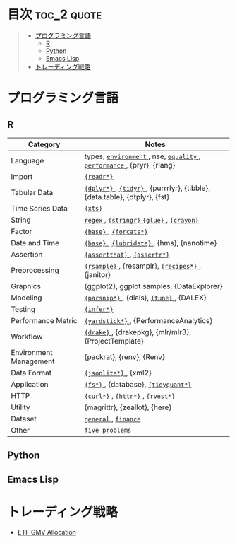 #+STARTUP: content indent

* org-mode + babel による技術ノート集                              :noexport:

個人の技術ノートをまとめたリポジトリです。すべてのノートを Emacs の [[https://orgmode.org/ja/][org-mode]] で記載しています。ソースコードは、[[https://orgmode.org/worg/org-contrib/babel/][Babel]] を利用して実際に実行したものを掲載していますので、clone をして手元で試していただくことが可能です。(各ノートの末尾に実行環境を掲載するようにしています。)

#+begin_src shell
git clone https://github.com/five-dots/notes.git
#+end_src

Babel の実行には適切な ~org-babel-load-language~ の設定が必要です。このノートでは、以下の言語を利用しています。

#+begin_src emacs-lisp
(org-babel-do-load-languages 'org-babel-load-languages
  '((emacs-lisp . t)
    (shell . t)
    (R . t)
    (stan . t)
    (C . t)
    (python . t)))
#+end_src

* 目次                                                          :toc_2:quote:
#+BEGIN_QUOTE
- [[#プログラミング言語][プログラミング言語]]
  - [[#r][R]]
  - [[#python][Python]]
  - [[#emacs-lisp][Emacs Lisp]]
- [[#トレーディング戦略][トレーディング戦略]]
#+END_QUOTE

* プログラミング言語
** R

|------------------------+----------------------------------------------------------------------------|
| Category               | Notes                                                                      |
|------------------------+----------------------------------------------------------------------------|
| Language               | types, [[file:./lang/r/general/environment.org][ ~environment~ ]], nse, [[file:./lang/r/general/equality.org][ ~equality~ ]], [[file:./lang/r/general/performance.org][ ~performance~ ]], {pryr}, {rlang}      |
| Import                 | [[file:./lang/r/package/readr.org][ ~{readr*}~ ]]                                                                 |
| Tabular Data           | [[file:lang/r/package/dplyr/][ ~{dplyr*}~ ]], [[file:./lang/r/package/tidyr.org][ ~{tidyr}~ ]], {purrrlyr}, {tibble}, {data.table}, {dtplyr}, {fst} |
| Time Series Data       | [[file:/lang/r/package/xts.org][ ~{xts}~ ]]                                                                    |
| String                 | [[file:./lang/r/general/regex.org][ ~regex~ ]], [[file:./lang/r/package/stringr.org][ ~{stringr}~ ]] [[file:./lang/r/package/glue.org][ ~{glue}~ ]], [[file:./lang/r/package/crayon.org][ ~{crayon}~ ]]                                  |
| Factor                 | [[file:./lang/r/general/factor.org][ ~{base}~ ]], [[file:./lang/r/package/farcats.org][ ~{forcats*}~ ]]                                                     |
| Date and Time          | [[file:./lang/r/general/date_time.org][ ~{base}~ ]], [[file:./lang/r/package/lubridate.org][ ~{lubridate}~ ]], {hms}, {nanotime}                                 |
| Assertion              | [[file:./lang/r/package/assertthat.org][ ~{assertthat}~ ]], [[file:./lang/r/package/assertr.org][ ~{assertr*}~ ]]                                               |
|------------------------+----------------------------------------------------------------------------|
| Preprocessing          | [[file:lang/r/package/rsample.org][ ~{rsample}~ ]], {resamplr}, [[file:lang/r/package/recipes/][ ~{recipes*}~ ]], {janitor}                           |
| Graphics               | {ggplot2}, ggplot samples, {DataExplorer}                                  |
| Modeling               | [[file:./lang/r/package/parsnip/][ ~{parsnip*}~ ]], {dials}, [[file:./lang/r/package/tune/][ ~{tune}~ ]], {DALEX}                                   |
| Testing                | [[file:./lang/r/package/infer.org][ ~{infer*}~ ]]                                                                 |
| Performance Metric     | [[file:./lang/r/package/yardstick/][ ~{yardstick*}~ ]], {PerformanceAnalytics}                                     |
| Workflow               | [[file:./lang/r/package/drake/][ ~{drake}~ ]], {drakepkg}, {mlr/mlr3}, {ProjectTemplate}                       |
| Environment Management | {packrat}, {renv}, {Renv}                                                  |
|------------------------+----------------------------------------------------------------------------|
| Data Format            | [[file:./lang/r/package/jsonlite.org][ ~{jsonlite*}~ ]], {xml2}                                                      |
| Application            | [[file:./lang/r/package/fs.org][ ~{fs*}~ ]], {database}, [[file:./lang/r/package/tidyquant/][ ~{tidyquant*}~ ]]                                        |
| HTTP                   | [[file:./lang/r/package/curl.org][ ~{curl*}~ ]], [[file:./lang/r/package/httr.org][ ~{httr*}~ ]], [[file:./lang/r/package/rvest.org][ ~{rvest*}~ ]]                                           |
| Utility                | {magrittr}, {zeallot}, {here}                                              |
| Dataset                | [[file:./lang/r/general/dataset.org][ ~general~ ]], [[file:lang/r/finance/dataset.org][ ~finance~ ]]                                                       |
|------------------------+----------------------------------------------------------------------------|
| Other                  | [[file:./lang/r/general/five_problems.org][ ~five problems~ ]]                                                            |
|------------------------+----------------------------------------------------------------------------|

** Python
** Emacs Lisp
* トレーディング戦略 
- [[https://github.com/five-dots/etf-gmv-strat][ETF GMV Allocation]]
